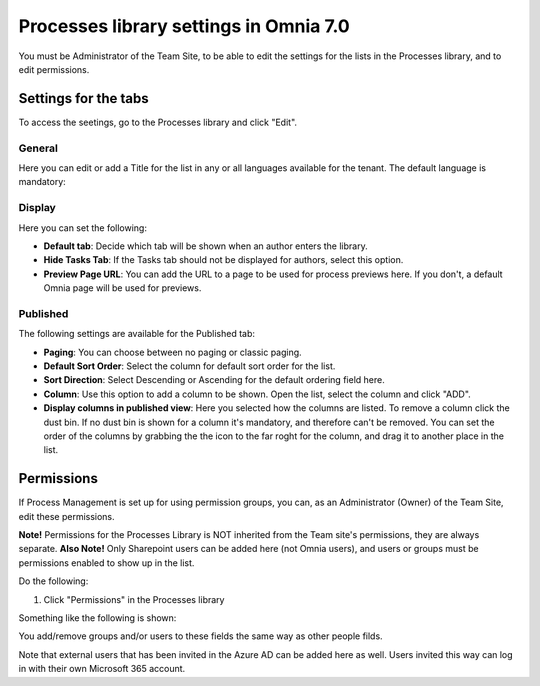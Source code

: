 Processes library settings in Omnia 7.0
================================================

You must be Administrator of the Team Site, to be able to edit the settings for the lists in the Processes library, and to edit permissions.

Settings for the tabs
***********************
To access the seetings, go to the Processes library and click "Edit". 

.. image:: process-library-settings-1-v7.png

General
-----------
Here you can edit or add a Title for the list in any or all languages available for the tenant. The default language is mandatory:

.. image:: process-library-settings-general-v7.png

Display
----------
Here you can set the following:

.. image:: process-library-settings-display-v7.png

+ **Default tab**: Decide which tab will be shown when an author enters the library.
+ **Hide Tasks Tab**: If the Tasks tab should not be displayed for authors, select this option.
+ **Preview Page URL**: You can add the URL to a page to be used for process previews here. If you don't, a default Omnia page will be used for previews.

Published
--------
The following settings are available for the Published tab:

.. image:: process-library-settings-published-v7.png

+ **Paging**: You can choose between no paging or classic paging.
+ **Default Sort Order**: Select the column for default sort order for the list.
+ **Sort Direction**: Select Descending or Ascending for the default ordering field here.
+ **Column**: Use this option to add a column to be shown. Open the list, select the column and click "ADD".
+ **Display columns in published view**: Here you selected how the columns are listed. To remove a column click the dust bin. If no dust bin is shown for a column it's mandatory, and therefore can't be removed. You can set the order of the columns by grabbing the the icon to the far roght for the column, and drag it to another place in the list.

Permissions
************
If Process Management is set up for using permission groups, you can, as an Administrator (Owner) of the Team Site, edit these permissions.

**Note!** Permissions for the Processes Library is NOT inherited from the Team site's permissions, they are always separate. **Also Note!** Only Sharepoint users can be added here (not Omnia users), and users or groups must be permissions enabled to show up in the list.

Do the following:

1. Click "Permissions" in the Processes library

.. image:: process-library-settings-permissions-v7.png

Something like the following is shown:

.. image:: process-library-settings-permissions-details-v7.png

You add/remove groups and/or users to these fields the same way as other people filds.

Note that external users that has been invited in the Azure AD can be added here as well. Users invited this way can log in with their own Microsoft 365 account.

